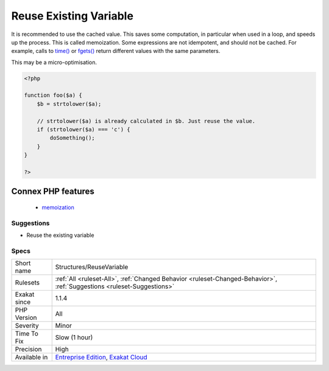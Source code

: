 .. _structures-reusevariable:

.. _reuse-existing-variable:

Reuse Existing Variable
+++++++++++++++++++++++

.. meta::
	:description:
		Reuse Existing Variable: A variable is already holding the content that is calculated again : it could be used again.
	:twitter:card: summary_large_image
	:twitter:site: @exakat
	:twitter:title: Reuse Existing Variable
	:twitter:description: Reuse Existing Variable: A variable is already holding the content that is calculated again : it could be used again
	:twitter:creator: @exakat
	:twitter:image:src: https://www.exakat.io/wp-content/uploads/2020/06/logo-exakat.png
	:og:image: https://www.exakat.io/wp-content/uploads/2020/06/logo-exakat.png
	:og:title: Reuse Existing Variable
	:og:type: article
	:og:description: A variable is already holding the content that is calculated again : it could be used again
	:og:url: https://exakat.readthedocs.io/en/latest/Reference/Rules/Reuse Existing Variable.html
	:og:locale: en
.. raw:: html	<script type="application/ld+json">{"@context":"https:\/\/schema.org","@graph":[{"@type":"WebPage","@id":"https:\/\/php-tips.readthedocs.io\/en\/latest\/Reference\/Rules\/Structures\/ReuseVariable.html","url":"https:\/\/php-tips.readthedocs.io\/en\/latest\/Reference\/Rules\/Structures\/ReuseVariable.html","name":"Reuse Existing Variable","isPartOf":{"@id":"https:\/\/www.exakat.io\/"},"datePublished":"Fri, 10 Jan 2025 09:46:18 +0000","dateModified":"Fri, 10 Jan 2025 09:46:18 +0000","description":"A variable is already holding the content that is calculated again : it could be used again","inLanguage":"en-US","potentialAction":[{"@type":"ReadAction","target":["https:\/\/exakat.readthedocs.io\/en\/latest\/Reuse Existing Variable.html"]}]},{"@type":"WebSite","@id":"https:\/\/www.exakat.io\/","url":"https:\/\/www.exakat.io\/","name":"Exakat","description":"Smart PHP static analysis","inLanguage":"en-US"}]}</script>A variable is already holding the content that is calculated again : it could be used again. 

It is recommended to use the cached value. This saves some computation, in particular when used in a loop, and speeds up the process. This is called memoization.
Some expressions are not idempotent, and should not be cached. For example, calls to `time() <https://www.php.net/time>`_ or `fgets() <https://www.php.net/fgets>`_ return different values with the same parameters.

This may be a micro-optimisation.

.. code-block:: php
   
   <?php
   
   function foo($a) {
       $b = strtolower($a);
       
       // strtolower($a) is already calculated in $b. Just reuse the value.
       if (strtolower($a) === 'c') {
           doSomething();
       }
   }
   
   ?>
Connex PHP features
-------------------

  + `memoization <https://php-dictionary.readthedocs.io/en/latest/dictionary/memoization.ini.html>`_


Suggestions
___________

* Reuse the existing variable




Specs
_____

+--------------+-------------------------------------------------------------------------------------------------------------------------+
| Short name   | Structures/ReuseVariable                                                                                                |
+--------------+-------------------------------------------------------------------------------------------------------------------------+
| Rulesets     | :ref:`All <ruleset-All>`, :ref:`Changed Behavior <ruleset-Changed-Behavior>`, :ref:`Suggestions <ruleset-Suggestions>`  |
+--------------+-------------------------------------------------------------------------------------------------------------------------+
| Exakat since | 1.1.4                                                                                                                   |
+--------------+-------------------------------------------------------------------------------------------------------------------------+
| PHP Version  | All                                                                                                                     |
+--------------+-------------------------------------------------------------------------------------------------------------------------+
| Severity     | Minor                                                                                                                   |
+--------------+-------------------------------------------------------------------------------------------------------------------------+
| Time To Fix  | Slow (1 hour)                                                                                                           |
+--------------+-------------------------------------------------------------------------------------------------------------------------+
| Precision    | High                                                                                                                    |
+--------------+-------------------------------------------------------------------------------------------------------------------------+
| Available in | `Entreprise Edition <https://www.exakat.io/entreprise-edition>`_, `Exakat Cloud <https://www.exakat.io/exakat-cloud/>`_ |
+--------------+-------------------------------------------------------------------------------------------------------------------------+


